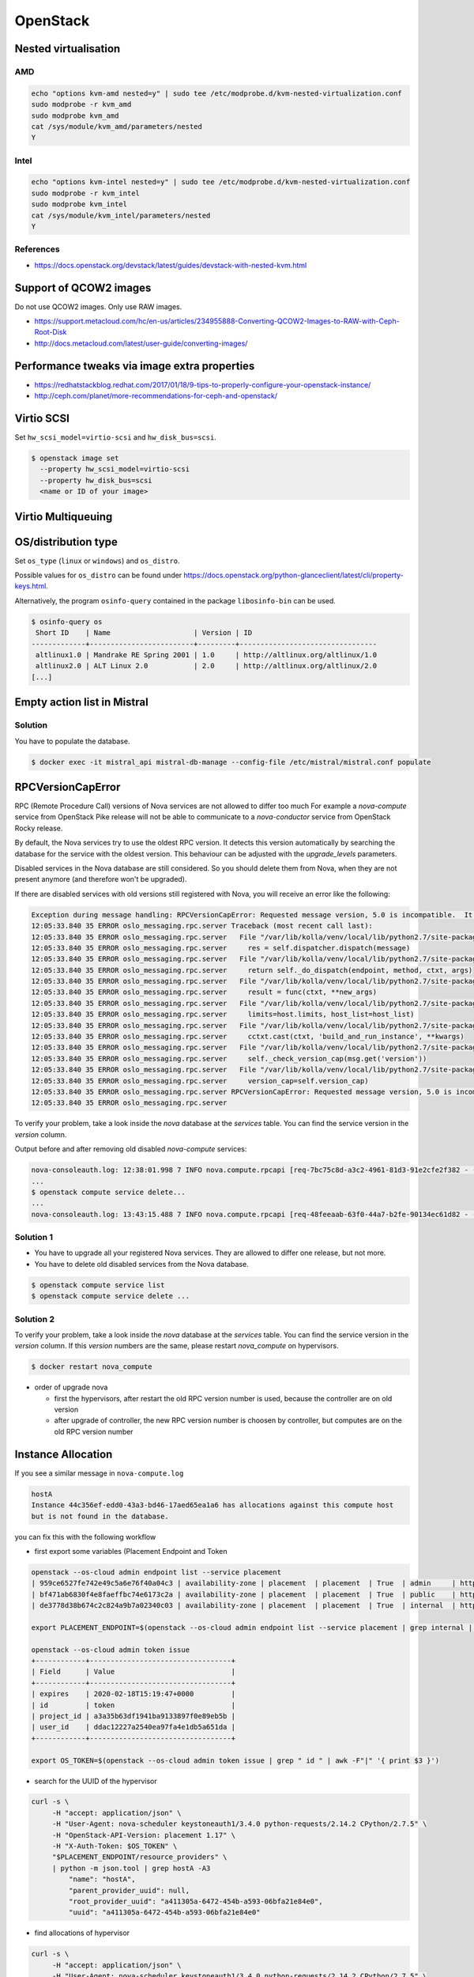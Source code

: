 =========
OpenStack
=========

Nested virtualisation
=====================

AMD
---

.. code-block:: console

   echo "options kvm-amd nested=y" | sudo tee /etc/modprobe.d/kvm-nested-virtualization.conf
   sudo modprobe -r kvm_amd
   sudo modprobe kvm_amd
   cat /sys/module/kvm_amd/parameters/nested
   Y

Intel
-----

.. code-block:: console

   echo "options kvm-intel nested=y" | sudo tee /etc/modprobe.d/kvm-nested-virtualization.conf
   sudo modprobe -r kvm_intel
   sudo modprobe kvm_intel
   cat /sys/module/kvm_intel/parameters/nested
   Y

References
----------

* https://docs.openstack.org/devstack/latest/guides/devstack-with-nested-kvm.html

Support of QCOW2 images
=======================

Do not use QCOW2 images. Only use RAW images.

* https://support.metacloud.com/hc/en-us/articles/234955888-Converting-QCOW2-Images-to-RAW-with-Ceph-Root-Disk
* http://docs.metacloud.com/latest/user-guide/converting-images/

Performance tweaks via image extra properties
=============================================

* https://redhatstackblog.redhat.com/2017/01/18/9-tips-to-properly-configure-your-openstack-instance/
* http://ceph.com/planet/more-recommendations-for-ceph-and-openstack/

Virtio SCSI
===========

Set ``hw_scsi_model=virtio-scsi`` and ``hw_disk_bus=scsi``.

.. code-block:: console

   $ openstack image set
     --property hw_scsi_model=virtio-scsi
     --property hw_disk_bus=scsi
     <name or ID of your image>

Virtio Multiqueuing
===================

OS/distribution type
====================

Set ``os_type`` (``linux`` or ``windows``) and ``os_distro``.

Possible values for ``os_distro`` can be found under https://docs.openstack.org/python-glanceclient/latest/cli/property-keys.html.

Alternatively, the program ``osinfo-query`` contained in the package ``libosinfo-bin`` can be used.

.. code-block:: console

   $ osinfo-query os
    Short ID    | Name                    | Version | ID
   -------------+-------------------------+---------+---------------------------------
    altlinux1.0 | Mandrake RE Spring 2001 | 1.0     | http://altlinux.org/altlinux/1.0
    altlinux2.0 | ALT Linux 2.0           | 2.0     | http://altlinux.org/altlinux/2.0
   [...]

Empty action list in Mistral
============================

Solution
--------

You have to populate the database.

.. code-block:: console

   $ docker exec -it mistral_api mistral-db-manage --config-file /etc/mistral/mistral.conf populate

RPCVersionCapError
==================

RPC (Remote Procedure Call) versions of Nova services are not allowed to differ too much
For example a `nova-compute` service from OpenStack Pike release will not be able to
communicate to a `nova-conductor` service from OpenStack Rocky release.

By default, the Nova services try to use the oldest RPC version. It detects this version
automatically by searching the database for the service with the oldest version. This
behaviour can be adjusted with the `upgrade_levels` parameters.

Disabled services in the Nova database are still considered. So you should delete them
from Nova, when they are not present anymore (and therefore won't be upgraded).


If there are disabled services with old versions still registered with Nova, you will
receive an error like the following:

.. code-block:: console

   Exception during message handling: RPCVersionCapError: Requested message version, 5.0 is incompatible.  It needs to be equal in major version and less than or equal in minor version as the specified version cap 4.17.
   12:05:33.840 35 ERROR oslo_messaging.rpc.server Traceback (most recent call last):
   12:05:33.840 35 ERROR oslo_messaging.rpc.server   File "/var/lib/kolla/venv/local/lib/python2.7/site-packages/oslo_messaging/rpc/server.py", line 163, in _process_incoming
   12:05:33.840 35 ERROR oslo_messaging.rpc.server     res = self.dispatcher.dispatch(message)
   12:05:33.840 35 ERROR oslo_messaging.rpc.server   File "/var/lib/kolla/venv/local/lib/python2.7/site-packages/oslo_messaging/rpc/dispatcher.py", line 265, in dispatch
   12:05:33.840 35 ERROR oslo_messaging.rpc.server     return self._do_dispatch(endpoint, method, ctxt, args)
   12:05:33.840 35 ERROR oslo_messaging.rpc.server   File "/var/lib/kolla/venv/local/lib/python2.7/site-packages/oslo_messaging/rpc/dispatcher.py", line 194, in _do_dispatch
   12:05:33.840 35 ERROR oslo_messaging.rpc.server     result = func(ctxt, **new_args)
   12:05:33.840 35 ERROR oslo_messaging.rpc.server   File "/var/lib/kolla/venv/local/lib/python2.7/site-packages/nova/conductor/manager.py", line 1396, in schedule_and_build_instances
   12:05:33.840 35 ERROR oslo_messaging.rpc.server     limits=host.limits, host_list=host_list)
   12:05:33.840 35 ERROR oslo_messaging.rpc.server   File "/var/lib/kolla/venv/local/lib/python2.7/site-packages/nova/compute/rpcapi.py", line 1064, in build_and_run_instance
   12:05:33.840 35 ERROR oslo_messaging.rpc.server     cctxt.cast(ctxt, 'build_and_run_instance', **kwargs)
   12:05:33.840 35 ERROR oslo_messaging.rpc.server   File "/var/lib/kolla/venv/local/lib/python2.7/site-packages/oslo_messaging/rpc/client.py", line 151, in cast
   12:05:33.840 35 ERROR oslo_messaging.rpc.server     self._check_version_cap(msg.get('version'))
   12:05:33.840 35 ERROR oslo_messaging.rpc.server   File "/var/lib/kolla/venv/local/lib/python2.7/site-packages/oslo_messaging/rpc/client.py", line 128, in _check_version_cap
   12:05:33.840 35 ERROR oslo_messaging.rpc.server     version_cap=self.version_cap)
   12:05:33.840 35 ERROR oslo_messaging.rpc.server RPCVersionCapError: Requested message version, 5.0 is incompatible.  It needs to be equal in major version and less than or equal in minor version as the specified version cap 4.17.
   12:05:33.840 35 ERROR oslo_messaging.rpc.server

To verify your problem, take a look inside the `nova` database at the `services` table.
You can find the service version in the `version` column.

Output before and after removing old disabled `nova-compute` services:

.. code-block:: console

   nova-consoleauth.log: 12:38:01.998 7 INFO nova.compute.rpcapi [req-7bc75c8d-a3c2-4961-81d3-91e2cfe2f382 - - - - -] Automatically selected compute RPC version 4.17 from minimum service version 22
   ...
   $ openstack compute service delete...
   ...
   nova-consoleauth.log: 13:43:15.488 7 INFO nova.compute.rpcapi [req-48feeaab-63f0-44a7-b2fe-90134ec61d82 - - - - -] Automatically selected compute RPC version 5.0 from minimum service version 35

Solution 1
----------

* You have to upgrade all your registered Nova services. They are allowed to differ one release,
  but not more.
* You have to delete old disabled services from the Nova database.

.. code-block:: console

   $ openstack compute service list
   $ openstack compute service delete ...

Solution 2
----------

To verify your problem, take a look inside the `nova` database at the `services` table.
You can find the service version in the `version` column. If this `version` numbers are the same, please restart `nova_compute` on hypervisors.

.. code-block:: console

   $ docker restart nova_compute

* order of upgrade nova

  * first the hypervisors, after restart the old RPC version number is used, because the controller are on old version
  * after upgrade of controller, the new RPC version number is choosen by controller, but computes are on the old RPC version number

Instance Allocation
===================

If you see a similar message in ``nova-compute.log``

.. code-block:: console

   hostA
   Instance 44c356ef-edd0-43a3-bd46-17aed65ea1a6 has allocations against this compute host
   but is not found in the database.

you can fix this with the following workflow

* first export some variables (Placement Endpoint and Token

.. code-block:: console

   openstack --os-cloud admin endpoint list --service placement
   | 959ce6527fe742e49c5a6e76f40a04c3 | availability-zone | placement  | placement  | True  | admin     | http://api01:8780   |
   | bf471ab6830f4e8faeffbc74e6173c2a | availability-zone | placement  | placement  | True  | public    | https://api02:8780  |
   | de3778d38b674c2c824a9b7a02340c03 | availability-zone | placement  | placement  | True  | internal  | http://api01:8780   |

   export PLACEMENT_ENDPOINT=$(openstack --os-cloud admin endpoint list --service placement | grep internal | awk -F"|" '{ print $8 }')

   openstack --os-cloud admin token issue
   +------------+----------------------------------+
   | Field      | Value                            |
   +------------+----------------------------------+
   | expires    | 2020-02-18T15:19:47+0000         |
   | id         | token                            |
   | project_id | a3a35b63df1941ba9133897f0e89eb5b |
   | user_id    | ddac12227a2540ea97fa4e1db5a651da |
   +------------+----------------------------------+

   export OS_TOKEN=$(openstack --os-cloud admin token issue | grep " id " | awk -F"|" '{ print $3 }')

* search for the UUID of the hypervisor

.. code-block:: console

   curl -s \
        -H "accept: application/json" \
        -H "User-Agent: nova-scheduler keystoneauth1/3.4.0 python-requests/2.14.2 CPython/2.7.5" \
        -H "OpenStack-API-Version: placement 1.17" \
        -H "X-Auth-Token: $OS_TOKEN" \
        "$PLACEMENT_ENDPOINT/resource_providers" \
        | python -m json.tool | grep hostA -A3
            "name": "hostA",
            "parent_provider_uuid": null,
            "root_provider_uuid": "a411305a-6472-454b-a593-06bfa21e84e0",
            "uuid": "a411305a-6472-454b-a593-06bfa21e84e0"

* find allocations of hypervisor

.. code-block:: console

   curl -s \
        -H "accept: application/json" \
        -H "User-Agent: nova-scheduler keystoneauth1/3.4.0 python-requests/2.14.2 CPython/2.7.5" \
        -H "OpenStack-API-Version: placement 1.17" \
        -H "X-Auth-Token: $OS_TOKEN" \
        "$PLACEMENT_ENDPOINT/resource_providers/a411305a-6472-454b-a593-06bfa21e84e0/allocations" \
        | python -m json.tool
        {
            "allocations": {
               "44c356ef-edd0-43a3-bd46-17aed65ea1a6": {
                  "resources": {
                     "DISK_GB": 10,
                     "MEMORY_MB": 1024,
                     "VCPU": 1
                  }
               }
            },
            "resource_provider_generation": 30
         }

* delete the allocation

.. code-block:: console

   curl -s \
        -H "accept: application/json" \
        -H "User-Agent: nova-scheduler keystoneauth1/3.4.0 python-requests/2.14.2 CPython/2.7.5" \
        -H "OpenStack-API-Version: placement 1.17" \
        -H "X-Auth-Token: $OS_TOKEN" \
        "$PLACEMENT_ENDPOINT/allocations/44c356ef-edd0-43a3-bd46-17aed65ea1a6" \
        -X DELETE
